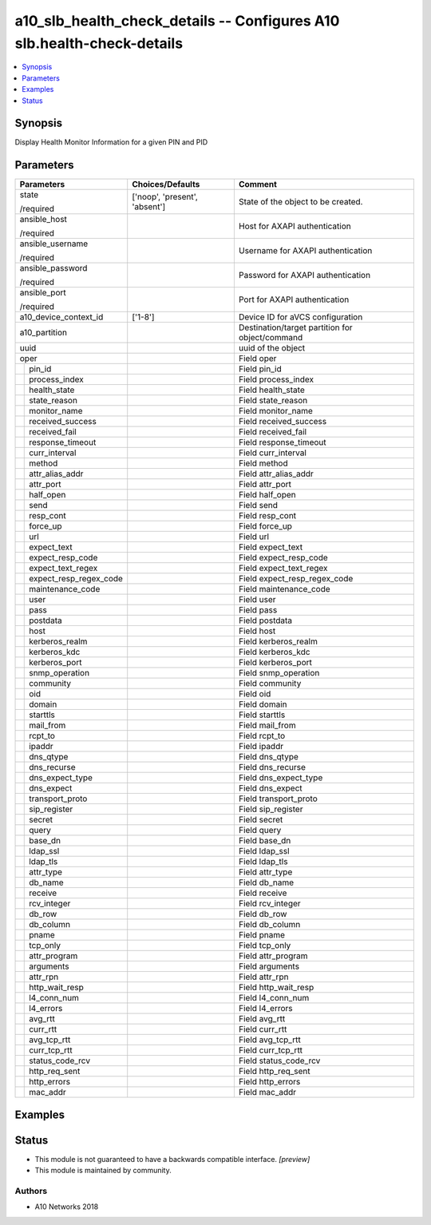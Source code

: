 .. _a10_slb_health_check_details_module:


a10_slb_health_check_details -- Configures A10 slb.health-check-details
=======================================================================

.. contents::
   :local:
   :depth: 1


Synopsis
--------

Display Health Monitor Information for a given PIN and PID






Parameters
----------

+----------------------------+-------------------------------+-------------------------------------------------+
| Parameters                 | Choices/Defaults              | Comment                                         |
|                            |                               |                                                 |
|                            |                               |                                                 |
+============================+===============================+=================================================+
| state                      | ['noop', 'present', 'absent'] | State of the object to be created.              |
|                            |                               |                                                 |
| /required                  |                               |                                                 |
+----------------------------+-------------------------------+-------------------------------------------------+
| ansible_host               |                               | Host for AXAPI authentication                   |
|                            |                               |                                                 |
| /required                  |                               |                                                 |
+----------------------------+-------------------------------+-------------------------------------------------+
| ansible_username           |                               | Username for AXAPI authentication               |
|                            |                               |                                                 |
| /required                  |                               |                                                 |
+----------------------------+-------------------------------+-------------------------------------------------+
| ansible_password           |                               | Password for AXAPI authentication               |
|                            |                               |                                                 |
| /required                  |                               |                                                 |
+----------------------------+-------------------------------+-------------------------------------------------+
| ansible_port               |                               | Port for AXAPI authentication                   |
|                            |                               |                                                 |
| /required                  |                               |                                                 |
+----------------------------+-------------------------------+-------------------------------------------------+
| a10_device_context_id      | ['1-8']                       | Device ID for aVCS configuration                |
|                            |                               |                                                 |
|                            |                               |                                                 |
+----------------------------+-------------------------------+-------------------------------------------------+
| a10_partition              |                               | Destination/target partition for object/command |
|                            |                               |                                                 |
|                            |                               |                                                 |
+----------------------------+-------------------------------+-------------------------------------------------+
| uuid                       |                               | uuid of the object                              |
|                            |                               |                                                 |
|                            |                               |                                                 |
+----------------------------+-------------------------------+-------------------------------------------------+
| oper                       |                               | Field oper                                      |
|                            |                               |                                                 |
|                            |                               |                                                 |
+---+------------------------+-------------------------------+-------------------------------------------------+
|   | pin_id                 |                               | Field pin_id                                    |
|   |                        |                               |                                                 |
|   |                        |                               |                                                 |
+---+------------------------+-------------------------------+-------------------------------------------------+
|   | process_index          |                               | Field process_index                             |
|   |                        |                               |                                                 |
|   |                        |                               |                                                 |
+---+------------------------+-------------------------------+-------------------------------------------------+
|   | health_state           |                               | Field health_state                              |
|   |                        |                               |                                                 |
|   |                        |                               |                                                 |
+---+------------------------+-------------------------------+-------------------------------------------------+
|   | state_reason           |                               | Field state_reason                              |
|   |                        |                               |                                                 |
|   |                        |                               |                                                 |
+---+------------------------+-------------------------------+-------------------------------------------------+
|   | monitor_name           |                               | Field monitor_name                              |
|   |                        |                               |                                                 |
|   |                        |                               |                                                 |
+---+------------------------+-------------------------------+-------------------------------------------------+
|   | received_success       |                               | Field received_success                          |
|   |                        |                               |                                                 |
|   |                        |                               |                                                 |
+---+------------------------+-------------------------------+-------------------------------------------------+
|   | received_fail          |                               | Field received_fail                             |
|   |                        |                               |                                                 |
|   |                        |                               |                                                 |
+---+------------------------+-------------------------------+-------------------------------------------------+
|   | response_timeout       |                               | Field response_timeout                          |
|   |                        |                               |                                                 |
|   |                        |                               |                                                 |
+---+------------------------+-------------------------------+-------------------------------------------------+
|   | curr_interval          |                               | Field curr_interval                             |
|   |                        |                               |                                                 |
|   |                        |                               |                                                 |
+---+------------------------+-------------------------------+-------------------------------------------------+
|   | method                 |                               | Field method                                    |
|   |                        |                               |                                                 |
|   |                        |                               |                                                 |
+---+------------------------+-------------------------------+-------------------------------------------------+
|   | attr_alias_addr        |                               | Field attr_alias_addr                           |
|   |                        |                               |                                                 |
|   |                        |                               |                                                 |
+---+------------------------+-------------------------------+-------------------------------------------------+
|   | attr_port              |                               | Field attr_port                                 |
|   |                        |                               |                                                 |
|   |                        |                               |                                                 |
+---+------------------------+-------------------------------+-------------------------------------------------+
|   | half_open              |                               | Field half_open                                 |
|   |                        |                               |                                                 |
|   |                        |                               |                                                 |
+---+------------------------+-------------------------------+-------------------------------------------------+
|   | send                   |                               | Field send                                      |
|   |                        |                               |                                                 |
|   |                        |                               |                                                 |
+---+------------------------+-------------------------------+-------------------------------------------------+
|   | resp_cont              |                               | Field resp_cont                                 |
|   |                        |                               |                                                 |
|   |                        |                               |                                                 |
+---+------------------------+-------------------------------+-------------------------------------------------+
|   | force_up               |                               | Field force_up                                  |
|   |                        |                               |                                                 |
|   |                        |                               |                                                 |
+---+------------------------+-------------------------------+-------------------------------------------------+
|   | url                    |                               | Field url                                       |
|   |                        |                               |                                                 |
|   |                        |                               |                                                 |
+---+------------------------+-------------------------------+-------------------------------------------------+
|   | expect_text            |                               | Field expect_text                               |
|   |                        |                               |                                                 |
|   |                        |                               |                                                 |
+---+------------------------+-------------------------------+-------------------------------------------------+
|   | expect_resp_code       |                               | Field expect_resp_code                          |
|   |                        |                               |                                                 |
|   |                        |                               |                                                 |
+---+------------------------+-------------------------------+-------------------------------------------------+
|   | expect_text_regex      |                               | Field expect_text_regex                         |
|   |                        |                               |                                                 |
|   |                        |                               |                                                 |
+---+------------------------+-------------------------------+-------------------------------------------------+
|   | expect_resp_regex_code |                               | Field expect_resp_regex_code                    |
|   |                        |                               |                                                 |
|   |                        |                               |                                                 |
+---+------------------------+-------------------------------+-------------------------------------------------+
|   | maintenance_code       |                               | Field maintenance_code                          |
|   |                        |                               |                                                 |
|   |                        |                               |                                                 |
+---+------------------------+-------------------------------+-------------------------------------------------+
|   | user                   |                               | Field user                                      |
|   |                        |                               |                                                 |
|   |                        |                               |                                                 |
+---+------------------------+-------------------------------+-------------------------------------------------+
|   | pass                   |                               | Field pass                                      |
|   |                        |                               |                                                 |
|   |                        |                               |                                                 |
+---+------------------------+-------------------------------+-------------------------------------------------+
|   | postdata               |                               | Field postdata                                  |
|   |                        |                               |                                                 |
|   |                        |                               |                                                 |
+---+------------------------+-------------------------------+-------------------------------------------------+
|   | host                   |                               | Field host                                      |
|   |                        |                               |                                                 |
|   |                        |                               |                                                 |
+---+------------------------+-------------------------------+-------------------------------------------------+
|   | kerberos_realm         |                               | Field kerberos_realm                            |
|   |                        |                               |                                                 |
|   |                        |                               |                                                 |
+---+------------------------+-------------------------------+-------------------------------------------------+
|   | kerberos_kdc           |                               | Field kerberos_kdc                              |
|   |                        |                               |                                                 |
|   |                        |                               |                                                 |
+---+------------------------+-------------------------------+-------------------------------------------------+
|   | kerberos_port          |                               | Field kerberos_port                             |
|   |                        |                               |                                                 |
|   |                        |                               |                                                 |
+---+------------------------+-------------------------------+-------------------------------------------------+
|   | snmp_operation         |                               | Field snmp_operation                            |
|   |                        |                               |                                                 |
|   |                        |                               |                                                 |
+---+------------------------+-------------------------------+-------------------------------------------------+
|   | community              |                               | Field community                                 |
|   |                        |                               |                                                 |
|   |                        |                               |                                                 |
+---+------------------------+-------------------------------+-------------------------------------------------+
|   | oid                    |                               | Field oid                                       |
|   |                        |                               |                                                 |
|   |                        |                               |                                                 |
+---+------------------------+-------------------------------+-------------------------------------------------+
|   | domain                 |                               | Field domain                                    |
|   |                        |                               |                                                 |
|   |                        |                               |                                                 |
+---+------------------------+-------------------------------+-------------------------------------------------+
|   | starttls               |                               | Field starttls                                  |
|   |                        |                               |                                                 |
|   |                        |                               |                                                 |
+---+------------------------+-------------------------------+-------------------------------------------------+
|   | mail_from              |                               | Field mail_from                                 |
|   |                        |                               |                                                 |
|   |                        |                               |                                                 |
+---+------------------------+-------------------------------+-------------------------------------------------+
|   | rcpt_to                |                               | Field rcpt_to                                   |
|   |                        |                               |                                                 |
|   |                        |                               |                                                 |
+---+------------------------+-------------------------------+-------------------------------------------------+
|   | ipaddr                 |                               | Field ipaddr                                    |
|   |                        |                               |                                                 |
|   |                        |                               |                                                 |
+---+------------------------+-------------------------------+-------------------------------------------------+
|   | dns_qtype              |                               | Field dns_qtype                                 |
|   |                        |                               |                                                 |
|   |                        |                               |                                                 |
+---+------------------------+-------------------------------+-------------------------------------------------+
|   | dns_recurse            |                               | Field dns_recurse                               |
|   |                        |                               |                                                 |
|   |                        |                               |                                                 |
+---+------------------------+-------------------------------+-------------------------------------------------+
|   | dns_expect_type        |                               | Field dns_expect_type                           |
|   |                        |                               |                                                 |
|   |                        |                               |                                                 |
+---+------------------------+-------------------------------+-------------------------------------------------+
|   | dns_expect             |                               | Field dns_expect                                |
|   |                        |                               |                                                 |
|   |                        |                               |                                                 |
+---+------------------------+-------------------------------+-------------------------------------------------+
|   | transport_proto        |                               | Field transport_proto                           |
|   |                        |                               |                                                 |
|   |                        |                               |                                                 |
+---+------------------------+-------------------------------+-------------------------------------------------+
|   | sip_register           |                               | Field sip_register                              |
|   |                        |                               |                                                 |
|   |                        |                               |                                                 |
+---+------------------------+-------------------------------+-------------------------------------------------+
|   | secret                 |                               | Field secret                                    |
|   |                        |                               |                                                 |
|   |                        |                               |                                                 |
+---+------------------------+-------------------------------+-------------------------------------------------+
|   | query                  |                               | Field query                                     |
|   |                        |                               |                                                 |
|   |                        |                               |                                                 |
+---+------------------------+-------------------------------+-------------------------------------------------+
|   | base_dn                |                               | Field base_dn                                   |
|   |                        |                               |                                                 |
|   |                        |                               |                                                 |
+---+------------------------+-------------------------------+-------------------------------------------------+
|   | ldap_ssl               |                               | Field ldap_ssl                                  |
|   |                        |                               |                                                 |
|   |                        |                               |                                                 |
+---+------------------------+-------------------------------+-------------------------------------------------+
|   | ldap_tls               |                               | Field ldap_tls                                  |
|   |                        |                               |                                                 |
|   |                        |                               |                                                 |
+---+------------------------+-------------------------------+-------------------------------------------------+
|   | attr_type              |                               | Field attr_type                                 |
|   |                        |                               |                                                 |
|   |                        |                               |                                                 |
+---+------------------------+-------------------------------+-------------------------------------------------+
|   | db_name                |                               | Field db_name                                   |
|   |                        |                               |                                                 |
|   |                        |                               |                                                 |
+---+------------------------+-------------------------------+-------------------------------------------------+
|   | receive                |                               | Field receive                                   |
|   |                        |                               |                                                 |
|   |                        |                               |                                                 |
+---+------------------------+-------------------------------+-------------------------------------------------+
|   | rcv_integer            |                               | Field rcv_integer                               |
|   |                        |                               |                                                 |
|   |                        |                               |                                                 |
+---+------------------------+-------------------------------+-------------------------------------------------+
|   | db_row                 |                               | Field db_row                                    |
|   |                        |                               |                                                 |
|   |                        |                               |                                                 |
+---+------------------------+-------------------------------+-------------------------------------------------+
|   | db_column              |                               | Field db_column                                 |
|   |                        |                               |                                                 |
|   |                        |                               |                                                 |
+---+------------------------+-------------------------------+-------------------------------------------------+
|   | pname                  |                               | Field pname                                     |
|   |                        |                               |                                                 |
|   |                        |                               |                                                 |
+---+------------------------+-------------------------------+-------------------------------------------------+
|   | tcp_only               |                               | Field tcp_only                                  |
|   |                        |                               |                                                 |
|   |                        |                               |                                                 |
+---+------------------------+-------------------------------+-------------------------------------------------+
|   | attr_program           |                               | Field attr_program                              |
|   |                        |                               |                                                 |
|   |                        |                               |                                                 |
+---+------------------------+-------------------------------+-------------------------------------------------+
|   | arguments              |                               | Field arguments                                 |
|   |                        |                               |                                                 |
|   |                        |                               |                                                 |
+---+------------------------+-------------------------------+-------------------------------------------------+
|   | attr_rpn               |                               | Field attr_rpn                                  |
|   |                        |                               |                                                 |
|   |                        |                               |                                                 |
+---+------------------------+-------------------------------+-------------------------------------------------+
|   | http_wait_resp         |                               | Field http_wait_resp                            |
|   |                        |                               |                                                 |
|   |                        |                               |                                                 |
+---+------------------------+-------------------------------+-------------------------------------------------+
|   | l4_conn_num            |                               | Field l4_conn_num                               |
|   |                        |                               |                                                 |
|   |                        |                               |                                                 |
+---+------------------------+-------------------------------+-------------------------------------------------+
|   | l4_errors              |                               | Field l4_errors                                 |
|   |                        |                               |                                                 |
|   |                        |                               |                                                 |
+---+------------------------+-------------------------------+-------------------------------------------------+
|   | avg_rtt                |                               | Field avg_rtt                                   |
|   |                        |                               |                                                 |
|   |                        |                               |                                                 |
+---+------------------------+-------------------------------+-------------------------------------------------+
|   | curr_rtt               |                               | Field curr_rtt                                  |
|   |                        |                               |                                                 |
|   |                        |                               |                                                 |
+---+------------------------+-------------------------------+-------------------------------------------------+
|   | avg_tcp_rtt            |                               | Field avg_tcp_rtt                               |
|   |                        |                               |                                                 |
|   |                        |                               |                                                 |
+---+------------------------+-------------------------------+-------------------------------------------------+
|   | curr_tcp_rtt           |                               | Field curr_tcp_rtt                              |
|   |                        |                               |                                                 |
|   |                        |                               |                                                 |
+---+------------------------+-------------------------------+-------------------------------------------------+
|   | status_code_rcv        |                               | Field status_code_rcv                           |
|   |                        |                               |                                                 |
|   |                        |                               |                                                 |
+---+------------------------+-------------------------------+-------------------------------------------------+
|   | http_req_sent          |                               | Field http_req_sent                             |
|   |                        |                               |                                                 |
|   |                        |                               |                                                 |
+---+------------------------+-------------------------------+-------------------------------------------------+
|   | http_errors            |                               | Field http_errors                               |
|   |                        |                               |                                                 |
|   |                        |                               |                                                 |
+---+------------------------+-------------------------------+-------------------------------------------------+
|   | mac_addr               |                               | Field mac_addr                                  |
|   |                        |                               |                                                 |
|   |                        |                               |                                                 |
+---+------------------------+-------------------------------+-------------------------------------------------+







Examples
--------

.. code-block:: yaml+jinja

    





Status
------




- This module is not guaranteed to have a backwards compatible interface. *[preview]*


- This module is maintained by community.



Authors
~~~~~~~

- A10 Networks 2018

